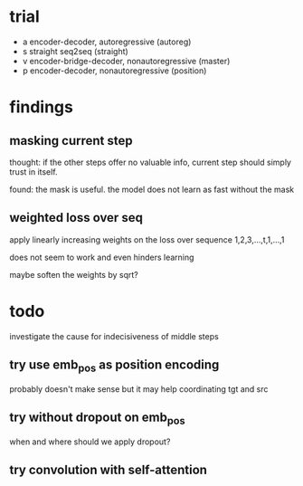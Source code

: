* trial

- a encoder-decoder, autoregressive (autoreg)
- s straight seq2seq (straight)
- v encoder-bridge-decoder, nonautoregressive (master)
- p encoder-decoder, nonautoregressive (position)

* findings

** masking current step

thought: if the other steps offer no valuable info, current step
should simply trust in itself.

found: the mask is useful.  the model does not learn as fast without
the mask

** weighted loss over seq

apply linearly increasing weights on the loss over sequence 1,2,3,...,t,1,...,1

does not seem to work and even hinders learning

maybe soften the weights by sqrt?

* todo

investigate the cause for indecisiveness of middle steps

** try use emb_pos as position encoding

probably doesn't make sense
but it may help coordinating tgt and src

** try without dropout on emb_pos

when and where should we apply dropout?

** try convolution with self-attention
